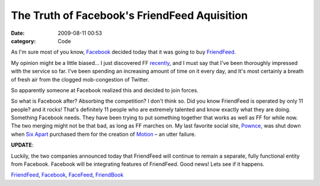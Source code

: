 The Truth of Facebook's FriendFeed Aquisition
#############################################

:date: 2009-08-11 00:53
:category: Code


As I'm sure most of you know, `Facebook <http://facebook.com>`_
decided today that it was going to buy
`FriendFeed <http://friendfeed.com/kennethreitz>`_.

My opinion might be a little biased... I just discovered FF
`recently <http://kennethreitz.com/blog/friendfeed-is-awesome/>`_,
and I must say that I've been thoroughly impressed with the service
so far. I've been spending an increasing amount of time on it every
day, and It's most certainly a breath of fresh air from the clogged
mob-congestion of Twitter.

So apparently someone at Facebook realized this and decided to join
forces.

So what is Facebook after? Absorbing the competition? I don't think
so. Did you know FriendFeed is operated by only 11 people? and it
rocks! That's definitely 11 people who are extremely talented and
know exactly what they are doing. Something Facebook needs. They
have been trying to put something together that works as well as FF
for while now. The two merging might not be that bad, as long as FF
marches on. My last favorite social site,
`Pownce <http://pownce.com>`_, was shut down when
`Six Apart <http://sixapart.com>`_ purchased them for the creation
of `Motion <http://www.movabletype.com/motion/>`_ – an utter
failure.

**UPDATE**:

Luckily, the two companies announced today that FriendFeed will
continue to remain a separate, fully functional entity from
Facebook. Facebook will be integrating features of FriendFeed. Good
news! Lets see if it happens.

`FriendFeed <http://technorati.com/tag/FriendFeed>`_,
`Facebook <http://technorati.com/tag/Facebook>`_,
`FaceFeed <http://technorati.com/tag/FaceFeed>`_,
`FriendBook <http://technorati.com/tag/FriendBook>`_
